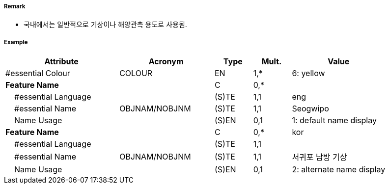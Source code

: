 // tag::LightFloat[]
===== Remark

- 국내에서는 일반적으로 기상이나 해양관측 용도로 사용됨.

//image::../images/LightFloat/LightFloat_image-1.png[width=300]Q30

===== Example
[cols="30,25,10,10,25", options="header"]
|===
|Attribute |Acronym |Type |Mult. |Value

|#essential Colour|COLOUR|EN|1,*| 6: yellow 
|**Feature Name**||C|0,*| 
|    #essential Language||(S)TE|1,1| eng
|    #essential Name|OBJNAM/NOBJNM|(S)TE|1,1| Seogwipo
|    Name Usage||(S)EN|0,1| 1: default name display
|**Feature Name**||C|0,*| kor
|    #essential Language||(S)TE|1,1| 
|    #essential Name|OBJNAM/NOBJNM|(S)TE|1,1|서귀포 남방 기상
|    Name Usage||(S)EN|0,1| 2: alternate name display

|===

// end::LightFloat[]
